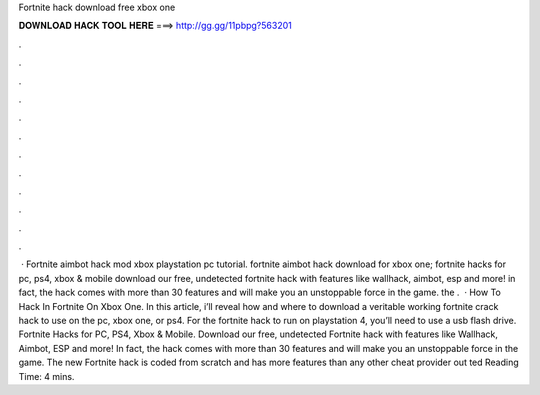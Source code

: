 Fortnite hack download free xbox one

𝐃𝐎𝐖𝐍𝐋𝐎𝐀𝐃 𝐇𝐀𝐂𝐊 𝐓𝐎𝐎𝐋 𝐇𝐄𝐑𝐄 ===> http://gg.gg/11pbpg?563201

.

.

.

.

.

.

.

.

.

.

.

.

 · Fortnite aimbot hack mod xbox playstation pc tutorial. fortnite aimbot hack download for xbox one; fortnite hacks for pc, ps4, xbox & mobile download our free, undetected fortnite hack with features like wallhack, aimbot, esp and more! in fact, the hack comes with more than 30 features and will make you an unstoppable force in the game. the .  · How To Hack In Fortnite On Xbox One. In this article, i’ll reveal how and where to download a veritable working fortnite crack hack to use on the pc, xbox one, or ps4. For the fortnite hack to run on playstation 4, you’ll need to use a usb flash drive. Fortnite Hacks for PC, PS4, Xbox & Mobile. Download our free, undetected Fortnite hack with features like Wallhack, Aimbot, ESP and more! In fact, the hack comes with more than 30 features and will make you an unstoppable force in the game. The new Fortnite hack is coded from scratch and has more features than any other cheat provider out ted Reading Time: 4 mins.